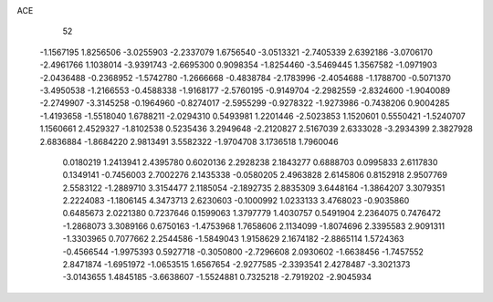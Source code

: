 ACE 
   52
  -1.1567195   1.8256506  -3.0255903  -2.2337079   1.6756540  -3.0513321
  -2.7405339   2.6392186  -3.0706170  -2.4961766   1.1038014  -3.9391743
  -2.6695300   0.9098354  -1.8254460  -3.5469445   1.3567582  -1.0971903
  -2.0436488  -0.2368952  -1.5742780  -1.2666668  -0.4838784  -2.1783996
  -2.4054688  -1.1788700  -0.5071370  -3.4950538  -1.2166553  -0.4588338
  -1.9168177  -2.5760195  -0.9149704  -2.2982559  -2.8324600  -1.9040089
  -2.2749907  -3.3145258  -0.1964960  -0.8274017  -2.5955299  -0.9278322
  -1.9273986  -0.7438206   0.9004285  -1.4193658  -1.5518040   1.6788211
  -2.0294310   0.5493981   1.2201446  -2.5023853   1.1520601   0.5550421
  -1.5240707   1.1560661   2.4529327  -1.8102538   0.5235436   3.2949648
  -2.2120827   2.5167039   2.6333028  -3.2934399   2.3827928   2.6836884
  -1.8684220   2.9813491   3.5582322  -1.9704708   3.1736518   1.7960046
   0.0180219   1.2413941   2.4395780   0.6020136   2.2928238   2.1843277
   0.6888703   0.0995833   2.6117830   0.1349141  -0.7456003   2.7002276
   2.1435338  -0.0580205   2.4963828   2.6145806   0.8152918   2.9507769
   2.5583122  -1.2889710   3.3154477   2.1185054  -2.1892735   2.8835309
   3.6448164  -1.3864207   3.3079351   2.2224083  -1.1806145   4.3473713
   2.6230603  -0.1000992   1.0233133   3.4768023  -0.9035860   0.6485673
   2.0221380   0.7237646   0.1599063   1.3797779   1.4030757   0.5491904
   2.2364075   0.7476472  -1.2868073   3.3089166   0.6750163  -1.4753968
   1.7658606   2.1134099  -1.8074696   2.3395583   2.9091311  -1.3303965
   0.7077662   2.2544586  -1.5849043   1.9158629   2.1674182  -2.8865114
   1.5724363  -0.4566544  -1.9975393   0.5927718  -0.3050800  -2.7296608
   2.0930602  -1.6638456  -1.7457552   2.8471874  -1.6951972  -1.0653515
   1.6567654  -2.9277585  -2.3393541   2.4278487  -3.3021373  -3.0143655
   1.4845185  -3.6638607  -1.5524881   0.7325218  -2.7919202  -2.9045934
